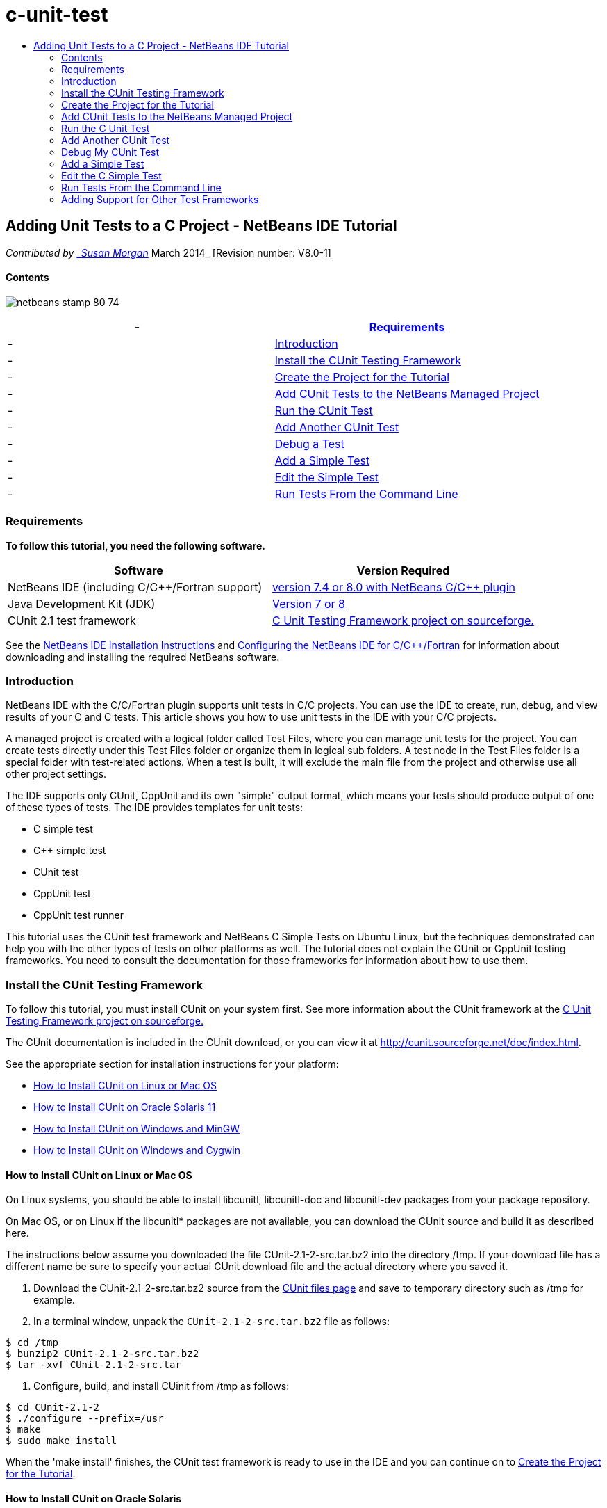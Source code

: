 // 
//     Licensed to the Apache Software Foundation (ASF) under one
//     or more contributor license agreements.  See the NOTICE file
//     distributed with this work for additional information
//     regarding copyright ownership.  The ASF licenses this file
//     to you under the Apache License, Version 2.0 (the
//     "License"); you may not use this file except in compliance
//     with the License.  You may obtain a copy of the License at
// 
//       http://www.apache.org/licenses/LICENSE-2.0
// 
//     Unless required by applicable law or agreed to in writing,
//     software distributed under the License is distributed on an
//     "AS IS" BASIS, WITHOUT WARRANTIES OR CONDITIONS OF ANY
//     KIND, either express or implied.  See the License for the
//     specific language governing permissions and limitations
//     under the License.
//

= c-unit-test
:jbake-type: page
:jbake-tags: old-site, needs-review
:jbake-status: published
:keywords: Apache NetBeans  c-unit-test
:description: Apache NetBeans  c-unit-test
:toc: left
:toc-title:

== Adding Unit Tests to a C Project - NetBeans IDE Tutorial

_Contributed by link:mailto:susanm@netbeans.org[_Susan Morgan_]
March 2014_ [Revision number: V8.0-1]

==== Contents

image:netbeans-stamp-80-74.png[title="Content on this page applies to the NetBeans IDE
7.4 and 8.0"]

|===
|-  |link:#requirements[Requirements] 

|-  |link:#intro[Introduction] 

|-  |link:#cunit[Install the CUnit Testing Framework] 

|-  |link:#project[Create the Project for the Tutorial] 

|-  |link:#addtest[Add CUnit Tests to the NetBeans Managed Project] 

|-  |link:#runtest[Run the CUnit Test] 

|-  |link:#addmore[Add Another CUnit Test] 

|-  |link:#debug[Debug a Test] 

|-  |link:#addsimple[Add a Simple Test] 

|-  |link:#editsimple[Edit the Simple Test] 

|-  |link:#commandline[Run Tests From the Command Line] 
|===

=== Requirements

*To follow this tutorial, you need the following software.*

|===
|Software |Version Required 

|NetBeans IDE (including C/C++/Fortran support) |link:https://netbeans.org/downloads/index.html[version 7.4 or 8.0 with NetBeans C/C++ plugin] 

|Java Development Kit (JDK) |link:http://www.oracle.com/technetwork/java/javase/downloads/index.html[Version 7 or 8] 

|CUnit 2.1 test framework |link:http://sourceforge.net/projects/cunit/[C Unit Testing Framework project on sourceforge.] 
|===


See the link:../../../community/releases/80/install.html[NetBeans IDE Installation Instructions] and link:../../../community/releases/80/cpp-setup-instructions.html[Configuring the NetBeans IDE for C/C++/Fortran]
for information about downloading and installing the required NetBeans software.

=== Introduction

NetBeans IDE with the C/C++/Fortran plugin supports unit tests in C/C++ projects. You can use the IDE to create, run, debug, and view results of your C and C++ tests. This article shows you how to use unit tests in the IDE with your C/C++ projects.

A managed project is created with a logical folder called Test Files, where you can manage unit tests for the project. You can create tests directly under this Test Files folder or organize them in logical sub folders. A test node in the Test Files folder is a special folder with test-related actions. When a test is built, it will exclude the main file from the project and otherwise use all other project settings.

The IDE supports only CUnit, CppUnit and its own "simple" output format, which means your tests should produce output of one of these types of tests. The IDE provides templates for unit tests:

* C simple test
* C++ simple test
* CUnit test
* CppUnit test
* CppUnit test runner

This tutorial uses the CUnit test framework and NetBeans C Simple Tests on Ubuntu Linux, but the techniques demonstrated can help you with the other types of tests on other platforms as well. The tutorial does not explain the CUnit or CppUnit testing frameworks. You need to consult the documentation for those frameworks for information about how to use them.

=== Install the CUnit Testing Framework

To follow this tutorial, you must install CUnit on your system first. See more information about the CUnit framework at the link:http://sourceforge.net/projects/cunit/[C Unit Testing Framework project on sourceforge.]

The CUnit documentation is included in the CUnit download, or you can view it at link:http://cunit.sourceforge.net/doc/index.html[http://cunit.sourceforge.net/doc/index.html].

See the appropriate section for installation instructions for your platform:

* link:#linux[How to Install CUnit on Linux or Mac OS]
* link:#solaris[How to Install CUnit on Oracle Solaris 11]
* link:#mingw[How to Install CUnit on Windows and MinGW]
* link:#cygwin[How to Install CUnit on Windows and Cygwin]

==== How to Install CUnit on Linux or Mac OS

On Linux systems, you should be able to install libcunitl, libcunitl-doc and libcunitl-dev packages from your package repository.

On Mac OS, or on Linux if the libcunitl* packages are not available, you can download the CUnit source and build it as described here.

The instructions below assume you downloaded the file CUnit-2.1-2-src.tar.bz2 into the directory /tmp. If your download file has a different name be sure to specify your actual CUnit download file and the actual directory where you saved it.

1. Download the CUnit-2.1-2-src.tar.bz2 source from the link:http://sourceforge.net/projects/cunit/files[CUnit files page] and save to temporary directory such as /tmp for example.
2. In a terminal window, unpack the `CUnit-2.1-2-src.tar.bz2` file as follows:
[source,java]
----

$ cd /tmp
$ bunzip2 CUnit-2.1-2-src.tar.bz2
$ tar -xvf CUnit-2.1-2-src.tar
----
3. Configure, build, and install CUinit from /tmp as follows:
[source,java]
----

$ cd CUnit-2.1-2
$ ./configure --prefix=/usr
$ make
$ sudo make install
----

When the 'make install' finishes, the CUnit test framework is ready to use in the IDE and you can continue on to link:#project[Create the Project for the Tutorial].

==== How to Install CUnit on Oracle Solaris

You must build CUnit with the link:http://en.wikipedia.org/wiki/GNU_build_system[GNU build system] before you can use CUnit tests. On Oracle Solaris 11 systems the GNU build system is not usually installed by default. You can get the GNU build system components from the Oracle Solaris 11 package repository with the following commands:

[source,java]
----

pkg install pkg://solaris/developer/build/gnu-make
pkg install pkg://solaris/developer/build/make
pkg install pkg://solaris/developer/gcc-45
pkg install pkg://solaris/system/header
pkg install pkg://solaris/developer/build/autoconf
pkg install pkg://solaris/developer/build/automake-110
----

The instructions below assume you downloaded the file CUnit-2.1-2-src.tar.bz2 into the directory /tmp. If your download file has a different name be sure to specify your actual CUnit download file and the actual directory where you saved it.

1. Download the CUnit-2.1-2-src.tar.bz2 source from the link:http://sourceforge.net/projects/cunit/files[CUnit files page] and save to temporary directory such as /tmp for example.
2. In a terminal window, unpack the `CUnit-2.1-2-src.tar.bz2` file as follows:
[source,java]
----

$ cd /tmp
$ bunzip2 CUnit-2.1-2-src.tar.bz2
$ tar -xvf CUnit-2.1-2-src.tar
----
3. Configure, build, and install CUinit from /tmp as follows:
[source,java]
----

$ cd CUnit-2.1-2
$ ./configure --prefix=/usr
$ make
$ make install
----

When the 'make install' finishes, the CUnit test framework is ready to use in the IDE and you can continue on to link:#project[Create the Project for the Tutorial].

==== How to Install CUnit on Windows and MinGW

These instructions assume you downloaded the file CUnit-2.1-2-src.tar.bz2 into the directory C:/distr. If your download file has a different name be sure to specify your actual CUnit download file and the actual directory where you saved it.

1. Download the CUnit-2.1-2-src.tar.bz2 source from the link:http://sourceforge.net/projects/cunit/files[CUnit files page] and save to temporary directory such as the C:/distr example.
2. Start the MinGW shell application in Windows by choosing Start > All Programs > MinGW > MinGW Shell.
3. In the MinGW Shell window, unpack the `CUnit-2.1-2-src.tar.bz2` file as follows:
[source,java]
----

$ cd c:/distr
$ bunzip2.exe CUnit-2.1-2-src.tar.bz2
$ tar xvf CUnit-2.1-2-src.tar
$ cd ./CUnit-2.1-2
----
4. Find the Unix path to MinGW using the mount command.
[source,java]
----

$ mount
----
You see output similar to the following:
[source,java]
----

C:\Users\username\AppData\Local\Temp on /tmp type user (binmode,noumount)
C:\MinGW\msys\1.0 on /usr type user (binmode,noumount)
C:\MinGW\msys\1.0 on / type user (binmode,noumount)
*C:\MinGW on /mingw type user (binmode)*
----
The last line in bold above shows the Unix path is /mingw. Your system may report something different, so make a note of it because you need to specify the path in the next command.
5. Configure the Makefile with the following command.
If your MinGW is not in /mingw, be sure to specify the appropriate Unix location of your MinGW with the --prefix= option.
[source,java]
----

$ ./configure --prefix=/mingw
_(lots of output about checking and configuring)
..._
config.status: executing depfiles commands
config.status: executing libtool commands

----
6. Build the library for CUnit:
[source,java]
----

$ make
make all-recursive
make[1]: Entering directory 'c/distr/CUnit-2.1-2'
Making all in CUnit
...
_(lots of other output)_
make[1]: Leaving directory 'c/distr/CUnit-2.1-2'
$
----
7. Install the CUnit library into C:/MinGW/include/CUnit, C:/MinGW/share/CUnit and C:/MinGW/doc/CUnit by running make install:
[source,java]
----

$ make install
Making install in CUnit
make[1]: Entering directory 'c/distr/CUnit-2.1-2/CUnit'
Making install in Sources
make[1]: Entering directory 'c/distr/CUnit-2.1-2/Cunit/Sources'
...
 _(lots of other output)_
make[1]: Leaving directory 'c/distr/CUnit-2.1-2'
$
----
8. If you use Java 7 update 21, 25, or 40 you must perform the following workaround due to link:https://netbeans.org/bugzilla/show_bug.cgi?id=236867[issue 236867] in order to get CUnit and this tutorial to work.

1. Go to Tools > Options > C/C++ > Build Tools and select the MinGW tool collection.
2. Change the Make Command entry to make.exe without a complete path.
3. Exit the IDE.
4. On Windows 7 and above, type *var* in the Start menu's search box to quickly find a link to Edit the system environment variables.
5. Select the Advanced tab and click Environment Variables.
6. In the System Variables panel of the Environment Variables dialog, select click New.
7. Set the Variable Name to MAKE and the Variable Value to make.exe.
8. Click OK in each dialog to save the change.
9. Start the IDE and continue to the next section.

When the 'make install' finishes, your CUnit is ready to use in the IDE and you can continue on to link:#project[Create the Project for the Tutorial].

==== How to Install CUnit on Windows and Cygwin

In Cygwin you can install CUnit using the standard Cygwin installer, setup-x86.exe or setup-x86_64.exe, available from http://cygwin.com/install.html. The CUnit package is located in the "Libs" category and you can install it in the same way you install other packages.

Be sure to use the correct version. You must use 64-bit Cygwin and CUnit if you are running 64-bit NetBeans IDE.

If you have not yet installed Cygwin, see the general Cygwin installation info in link:../../../community/releases/80/cpp-setup-instructions.html#cygwin[Configuring NetBeans IDE for C/C++/Fortran]. You can install CUnit by selecting it in the Libs category in the setup program.

=== Create the Project for the Tutorial

To explore the unit test features, you should first create a new C Application:

1. Choose File > New Project.
2. In the project wizard, click C/C++ and then select C/C++ Application.
3. In the New C/C++ Application dialog box, select Create Main file and select the C language. Accept the defaults for all other options.
image:c-unit-new-project.png[]
4. Click Finish, and the Cpp_Application__x_ project is created.
5. In the Projects window, open the Source Files folder and double-click the `main.c` file to open it in the editor. The file's content is similar to that shown here:
image:c-unit-mainc-initial.png[]
6. To give the program something to do, replace the code in the `main.c` file with the following code to create a simple factorial calculator:
[source,java]
----

#include <stdio.h>
#include <stdlib.h>

long factorial(int arg) {
    long result = 1;
    int i;
    for (i = 2; i <= arg; ++i) {
        result *= i;
     }
    return result;
}

int main(int argc, char** argv) {
    printf("Type an integer and press Enter to calculate the integer's factorial: \n");
    int arg;
    fflush(stdout);
    scanf("%d", &amp;arg);
    
    printf("factorial(%d) = %ld\n", arg, factorial(arg));

    return (EXIT_SUCCESS);
}
 
----

The file should look as follows after editing:

image:c-unit-mainc-edited.png[]
7. Save the file by pressing Ctrl+S.
8. Build and run the project to make sure it works by clicking the Run button in the IDE toolbar.
The output should look similar to the following if you enter 8 as the integer:
image:c-unit-output-factorial.png[]

You might need to press Enter twice on some platforms.

=== Add CUnit Tests to the NetBeans Managed Project

When you are developing an application, it is a good idea to add unit tests as part of your development process.

Each test should contain one `main` function and generate one executable.

1. In the Projects window, right-click the `main.c` source file and select Create Test > New CUnit Test.
image:c-unit-create-test.png[]

A wizard opens to help you create the test.

2. In the wizard's Select Elements window, click the checkbox for the `main` function. This causes all the functions within `main` to also be selected. In this program, there is only one other function, `factorial()`.
3. Click Next.
4. Keep the default name New CUnit Test and click Finish.

The New CUnit Test node is displayed under the Test Files folder.

The New CUnit Test folder contains the template files for the test. You can add new files to the folder the same way you add source files to a project, by right-clicking the folder.
5. Expand the New CUnit Test folder, and see that it contains a file `newcunittest.c` which should be open in the source editor.
6. In the `newcunittest.c` file, notice the `#include "CUnit/Basic.h"` statement to access the CUnit library. The `newcunittest.c` file contains an automatically generated test function, `testFactorial`, for the `factorial()` function of `main.c`.

image:c-unit-includes.png[]

If the IDE did not find the `CUnit/Basic.h` file, you can edit the include path to point to the correct location. For example, if you installed CUnit in Windows to `C:\Tools\CUnit-2.1-2` you would edit the path to the following:

`#include <C:\Tools\CUnit-2.1-2\CUnit\Headers\Basic.h>`

The generated test is a stub that you must edit to make useful tests, but the generated test can be run successfully even without editing.

=== Run the C Unit Test

The IDE provides a few ways to run tests. You can right-click the project node, or the Test Files folder, or a test subfolder, and select Test. You can also use the menu bar and select Run > Test Project, or press Alt+F6.

1. Run the test by right-clicking the New CUnit Test folder and selecting Test.

The IDE opens a new Test Results window, and you should see output similar to the following, which shows that the test fails.

If you do not see the Test Results window, open it by choosing Window > IDE Tools > Test Results or by pressing Alt+Shift+R.

image:c-unit-run-test-orig.png[]
2. Notice that the Test Results window is split into two panels.
The right panel displays the console output from the tests. The left panel displays a summary of the passed and failed tests and the description of failed tests.
3. In the Test Results window, double-click the node `testFactorial caused an ERROR` to jump to the `testFactorial` function in the source editor.
If you look at the function you can see that it does not actually test anything, but merely asserts that the unit test failed by setting CU_ASSERT(0). The condition evaluates to 0, which is equivalent to FALSE, so the CUnit framework interprets this as a test failure.
4. Change the line CU_ASSERT(0) to CU_ASSERT(1) and save the file (Ctrl+S).
5. Run the test again by right-clicking the New CUnit Test folder and selecting Test.
The Test Results window should indicate that the test passed.
image:c-unit-run-test-pass.png[]

=== Add Another CUnit Test

1. Create a generic CUnit test template by right-clicking the Test Files folder and selecting New CUnit Test.
image:c-unit-new-cunit-test.png[]
2. Name the test My CUnit Test and the test file name `mycunittest` and click Finish.
image:c-unit-create-mycunittest.png[]
3. A new test folder called My CUnit Test is created and it contains a `mycunittest.c` file, which opens in the editor.
4. Examine the `mycunittest.c` test file and see that it contains two tests. test1 will pass because it evaluates to TRUE, and test2 will fail because it evaluates to FALSE since 2*2 does not equal 5.
[source,java]
----

void test1()
{
CU_ASSERT(2*2 == 4);
}
void test2()
{
CU_ASSERT(2*2 == 5);
}    
----
5. Run the test as before and you should see:
image:c-unit-run-mytest1.png[]
6. Run all the tests from the IDE main menu by selecting Run > Test Project (Cpp_Application__x_) and see that both test suites run and display their success and failure in the Test Results window.
7. Mouse over the failed test to see more information about the failure.
image:c-unit-test-fail-annotation.png[]
8. Click the buttons in the left margin of the Test Results window to show and hide tests that pass or fail.

=== Debug My CUnit Test

You can debug tests using the same techniques you use to debug your project source files, as described in the link:https://netbeans.org/kb/docs/cnd/debugging.html[Debugging C/C++ Projects Tutorial].

1. In the Projects window, right-click the My CUnit Test folder and select Step Into Test.

You can also run the debugger by right-clicking a test in the Test Results window and selecting Debug.


The debugger toolbar is displayed.
2. Click the Step Into button to execute the program one statement at a time with each click of the button.
image:c-unit-debug-icons.png[]
3. Open the Call Stack window by selecting Window > Debugging > Call Stack so you can watch the function calls as you step through the test.

=== Add a Simple Test

The C simple test uses the IDE's own simple test framework. You do not need to download any test framework to use simple tests.

1. In the Projects window, right-click the `main.c` source file and select Create Test > New C Simple Test.
image:c-unit-mainc-new-simple-test.png[]
2. In the wizard's Select Elements window, click the checkbox for the `main` function, then click Next.
image:c-unit-mainc-new-simple-test-select.png[]
3. In the Name and Location window, keep the default name New C Simple Test and click Finish.

The New C Simple Test node is displayed under the Test Files folder.

4. Expand the New C Simple Test folder, and see that it contains a file `newsimpletest.c`. This file should be open in the source editor.
image:c-unit-mainc-new-simple-test-folder.png[]
5. Notice the `newsimpletest.c` file contains an automatically generated test function, `testFactorial`, for the `factorial()` function of `main.c`, just as with the CUnit test.
image:c-unit-mainc-new-simple-test-code.png[]

The `if` statement should test a condition that, if true, indicates that the test failed. The `%%TEST_FAILED%%`token triggers display of the graphical indicator of test failures in the Test Results window. The `if` statement in the generated test sets the condition to be true by setting it to 1, so the test always fails when you run it unmodified.

The other tokens in the `main` function, such as `%%TEST_STARTED%%` and `%%TEST_FINISHED%%` are to help you read the command line output when running the tests.

The `time=0` option is used to add time measurement to the test.

The `message` option enables you to make the test print out a message about the test failure.

6. Run the test to see that it generates a failure shown in the Test Results window.

Next you edit the test file to see tests that pass.

=== Edit the C Simple Test

1. Copy and paste a new function below the `testFactorial` function.
The new function is:
[source,java]
----

void testNew() {
    int arg = 8;
    long result = factorial(arg);
    if(result != 40320) {
        printf("%%TEST_FAILED%% time=0 testname=testNew (newsimpletest) message=Error calculating %d factorial.\n", arg);
    }
}
----

The `main` function must also be modified to call the new test function.

2. In the `main` function, copy the lines:
[source,java]
----

printf("%%TEST_STARTED%%  testFactorial (newsimpletest)\n");
    testFactorial();
    printf("%%TEST_FINISHED%% time=0 testFactorial (newsimpletest)\n");
    
----
3. Paste the lines immediately below the ones you copied, and change the name `testFactorial` to `testNew` in the pasted lines. There are three occurrences that need to be changed.
The complete `newsimpletest.c` file should look as follows:
[source,java]
----

#include <stdio.h>
#include <stdlib.h>

/*
 * Simple C Test Suite
 */

long factorial(int arg);

void testFactorial() {
    int arg;
    long result = factorial(arg);
    if(1 /*check result*/) {
        printf("%%TEST_FAILED%% time=0 testname=testFactorial (newsimpletest) message=When value is 1 this statement is executed.\n");
    }
}


void testNew() {
    int arg = 8;
    long result = factorial(arg);
    if(result != 40320) {
        printf("%%TEST_FAILED%% time=0 testname=testNew (newsimpletest) message=Error calculating %d factorial.\n", arg);
    }
}


int main(int argc, char** argv) {
    printf("%%SUITE_STARTING%% newsimpletest\n");
    printf("%%SUITE_STARTED%%\n");

    printf("%%TEST_STARTED%%  testFactorial (newsimpletest)\n");
    testFactorial();
    printf("%%TEST_FINISHED%% time=0 testFactorial (newsimpletest)\n");

    printf("%%TEST_STARTED%%  testNew (newsimpletest)\n");
    testNew();
    printf("%%TEST_FINISHED%% time=0 testNew (newsimpletest)\n");

    printf("%%SUITE_FINISHED%% time=0\n");

    return (EXIT_SUCCESS);
}


----
4. In the Projects window, run the test by right-clicking New C Simple Test and choosing Test.
The Test Results should look as follows:
image:c-unit-simpletest-results.png[]

If you do not see testNew passed, click the green check button in the left margin of the Test Results window to display tests that passed.

The %%TEST_FAILED%% token triggers the display of a test failure in the Test Results window. The if statement should test for a condition that if it is not true, the test fails.

The %%SUITE_STARTING%% and other similar tokens are not shown in the output in the IDE. They are used for console output.

=== Run Tests From the Command Line

You can build tests from the command line outside the IDE with `make build-tests` and run them with `make test`. When the project is in ~/NetBeansProjects/Cpp_Application__x_ on a Linux system, the examples in this article would be built and run as shown below.

1. Open a terminal window in the IDE by selecting Window > Output and clicking the Terminal button in the left margin of the Output window. This opens a terminal window at the working directory of the current project.
2. In the terminal, type the commands shown in bold:
[source,java]
----

 *make test*
----

The output of the test build and run should look similar to the following. Note that some `make` output has been deleted.

[source,java]
----

"make" -f nbproject/Makefile-Debug.mk QMAKE= SUBPROJECTS= .build-conf
make[1]: Entering directory `/home/tester/NetBeansProjects/CppApplication_1'
"make"  -f nbproject/Makefile-Debug.mk dist/Debug/GNU-Linux-x86/cppapplication_1
make[2]: Entering directory `/home/tester/NetBeansProjects/CppApplication_1'
make[2]: `dist/Debug/GNU-Linux-x86/cppapplication_1' is up to date.
...

     CUnit - A Unit testing framework for C - Version 2.1-2
     http://cunit.sourceforge.net/


Suite: mycunittest
  Test: test1 ... passed
  Test: test2 ... FAILED
    1. tests/mycunittest.c:33  - 2*2 == 5
  Test: test3 ... passed

--Run Summary: Type      Total     Ran  Passed  Failed
               suites        1       1     n/a       0
               tests         3       3       2       1
               asserts       3       3       2       1
%SUITE_STARTING% newsimpletest
%SUITE_STARTED%
%TEST_STARTED%  testFactorial (newsimpletest)
%TEST_FAILED% time=0 testname=testFactorial (newsimpletest) message=error message sample
%TEST_FINISHED% time=0 testFactorial (newsimpletest)
%SUITE_FINISHED% time=0


     CUnit - A Unit testing framework for C - Version 2.1-2
     http://cunit.sourceforge.net/


Suite: newcunittest
  Test: testFactorial ... passed

--Run Summary: Type      Total     Ran  Passed  Failed
               suites        1       1     n/a       0
               tests         1       1       1       0
               asserts       1       1       1       0
make[1]: Leaving directory `/home/tester/NetBeansProjects/CppApplication_1'

    
----

=== Adding Support for Other Test Frameworks

You can add support for your favorite C/C++ test framework by creating a NetBeans module. See the NetBeans developer's link:http://wiki.netbeans.org/CND69UnitTestsPluginTutotial[C/C++ Unit Test Plugin Tutorial] on the NetBeans wiki.

link:mailto:users@cnd.netbeans.org?subject=Feedback:%20Adding%20Unit%20Tests%20to%20a%20C/C++%20Project%20-%20NetBeans%20IDE%207.4%20Tutorial[Send Feedback on This Tutorial]



NOTE: This document was automatically converted to the AsciiDoc format on 2018-03-13, and needs to be reviewed.
